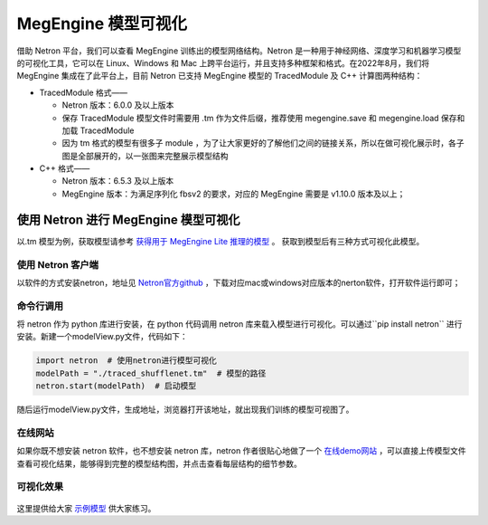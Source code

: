 .. _viewmodel:

========================
MegEngine 模型可视化
========================

借助 Netron 平台，我们可以查看 MegEngine 训练出的模型网络结构。Netron 是一种用于神经网络、深度学习和机器学习模型的可视化工具，它可以在 Linux、Windows 和 Mac 上跨平台运行，并且支持多种框架和格式。在2022年8月，我们将 MegEngine 集成在了此平台上，目前 Netron 已支持 MegEngine 模型的 TracedModule 及 C++ 计算图两种结构：

* TracedModule 格式——

  * Netron 版本：6.0.0 及以上版本
  * 保存 TracedModule 模型文件时需要用 .tm 作为文件后缀，推荐使用 megengine.save 和 megengine.load 保存和加载 TracedModule
  * 因为 tm 格式的模型有很多子 module ，为了让大家更好的了解他们之间的链接关系，所以在做可视化展示时，各子图是全部展开的，以一张图来完整展示模型结构

* C++ 格式——

  * Netron 版本：6.5.3 及以上版本
  * MegEngine 版本：为满足序列化  fbsv2 的要求，对应的 MegEngine 需要是 v1.10.0 版本及以上；

使用 Netron 进行 MegEngine 模型可视化
--------------------------------------
以.tm 模型为例，获取模型请参考 `获得用于 MegEngine Lite 推理的模型 <https://www.megengine.org.cn/doc/stable/zh/user-guide/deployment/lite/get-model.html>`_ 。
获取到模型后有三种方式可视化此模型。

使用 Netron 客户端
~~~~~~~~~~~~~~~~~~~~~~
以软件的方式安装netron，地址见 `Netron官方github <https://github.com/lutzroeder/netron>`_ ，下载对应mac或windows对应版本的nerton软件，打开软件运行即可； 

.. figure:: ./start.png
   :align: center



命令行调用
~~~~~~~~~~
将 netron 作为 python 库进行安装，在 python 代码调用 netron 库来载入模型进行可视化。可以通过``pip install netron`` 进行安装。新建一个modelView.py文件，代码如下：

.. code-block:: python

   import netron  # 使用netron进行模型可视化 
   modelPath = "./traced_shufflenet.tm"  # 模型的路径
   netron.start(modelPath)  # 启动模型
  
随后运行modelView.py文件，生成地址，浏览器打开该地址，就出现我们训练的模型可视图了。

在线网站
~~~~~~~~~~~~~
如果你既不想安装 netron 软件，也不想安装 netron 库，netron 作者很贴心地做了一个 `在线demo网站 <https://netron.app>`_ ，可以直接上传模型文件查看可视化结果，能够得到完整的模型结构图，并点击查看每层结构的细节参数。

可视化效果
~~~~~~~~~~
.. figure:: ./result.png
   :align: center

.. figure:: ./result1.png
   :align: center

这里提供给大家 `示例模型 <https://github.com/lutzroeder/netron/issues/607>`_  供大家练习。


